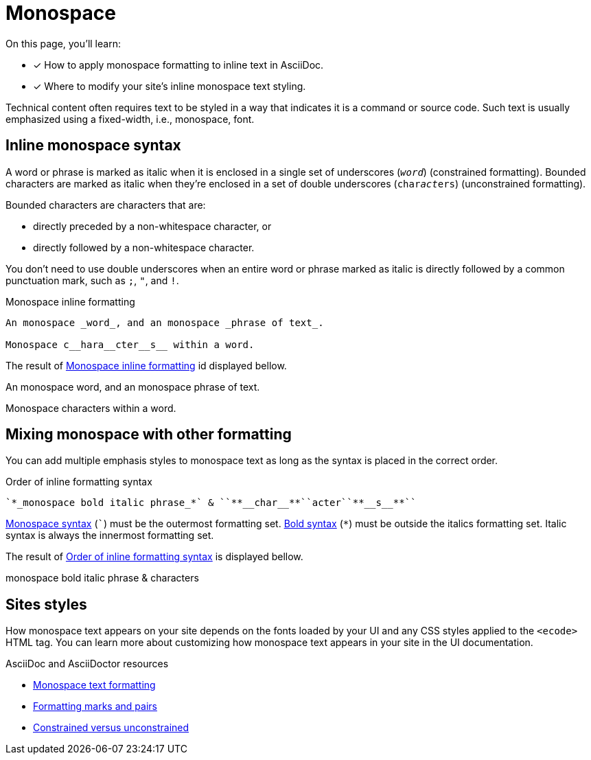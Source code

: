 = Monospace
:url-asciidoc: https://docs.asciidoctor.org/asciidoc/latest
:url-monospace: {url-asciidoc}/text/onospace/
:url-formatting: {url-asciidoc}/text/#formatting-marks-and-pairs
:url-constrained: {url-asciidoc}/text/troubleshoot-unconstrained-formatting/

On this page, you'll learn:

* [x]  How to apply monospace formatting to inline text in AsciiDoc.
* [x]  Where to modify your site’s inline monospace text styling.

Technical content often requires text to be styled in a way that indicates it is a command or source code. Such text is usually emphasized using a fixed-width, i.e., monospace, font.

== Inline monospace syntax
A word or phrase is marked as italic when it is enclosed in a single set of underscores (`_word_`) (constrained formatting). Bounded characters are marked as italic when they’re enclosed in a set of double underscores (`char__act__ers`) (unconstrained formatting).

Bounded characters are characters that are:

* directly preceded by a non-whitespace character, or
* directly followed by a non-whitespace character.

You don’t need to use double underscores when an entire word or phrase marked as italic is directly followed by a common punctuation mark, such as `;`, `"`, and `!`.

.Monospace inline formatting
[#ex-monospace]
----
An monospace _word_, and an monospace _phrase of text_.

Monospace c__hara__cter__s__ within a word.
----
The result of <<ex-monospace>> id displayed bellow.

====
An monospace word, and an monospace phrase of text.

Monospace characters within a word.
====

== Mixing monospace with other formatting
You can add multiple emphasis styles to monospace text as long as the syntax is placed in the correct order.

.Order of inline formatting syntax
[#ex-format]
----
`*_monospace bold italic phrase_*` & ``**__char__**``acter``**__s__**``
----

xref:monospace.adoc[Monospace syntax] (```) must be the outermost formatting set. xref:bold.adoc[Bold syntax] (`*`) must be outside the italics formatting set. Italic syntax is always the innermost formatting set.

The result of <<ex-format>> is displayed bellow.

====
monospace bold italic phrase & characters
====

== Sites styles
How monospace text appears on your site depends on the fonts loaded by your UI and any CSS styles applied to the `<ecode>` HTML tag. You can learn more about customizing how monospace text appears in your site in the UI documentation.

.AsciiDoc and AsciiDoctor resources

* {url-monospace}[Monospace text formatting]
* {url-formatting}[Formatting marks and pairs]
* {url-constrained}[Constrained versus unconstrained]